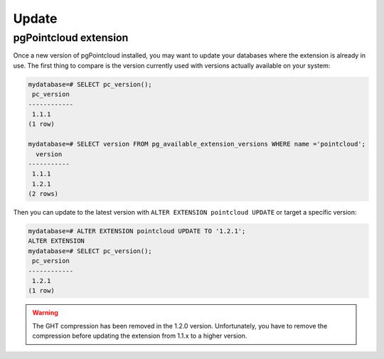 .. _update:

******************************************************************************
Update
******************************************************************************

pgPointcloud extension
------------------------------------------------------------------------------

Once a new version of pgPointcloud installed, you may want to update your
databases where the extension is already in use. The first thing to compare is
the version currently used with versions actually available on your system:

.. code-block:: bash

   mydatabase=# SELECT pc_version();
    pc_version
   ------------
    1.1.1
   (1 row)

   mydatabase=# SELECT version FROM pg_available_extension_versions WHERE name ='pointcloud';
     version
   -----------
    1.1.1
    1.2.1
   (2 rows)


Then you can update to the latest version with ``ALTER EXTENSION pointcloud
UPDATE`` or target a specific version:

.. code-block:: bash

   mydatabase=# ALTER EXTENSION pointcloud UPDATE TO '1.2.1';
   ALTER EXTENSION
   mydatabase=# SELECT pc_version();
    pc_version
   ------------
    1.2.1
   (1 row)


.. warning::

   The GHT compression has been removed in the 1.2.0 version. Unfortunately,
   you have to remove the compression before updating the extension from 1.1.x
   to a higher version.

